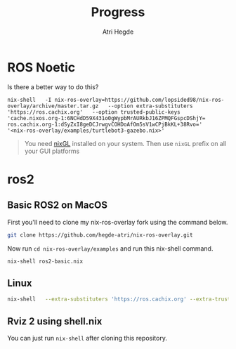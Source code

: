#+title: Progress
#+author: Atri Hegde

* ROS Noetic
Is there a better way to do this?

#+begin_src shell
nix-shell   -I nix-ros-overlay=https://github.com/lopsided98/nix-ros-overlay/archive/master.tar.gz   --option extra-substituters 'https://ros.cachix.org'   --option trusted-public-keys 'cache.nixos.org-1:6NCHdD59X431o0gWypbMrAURkbJ16ZPMQFGspcDShjY= ros.cachix.org-1:dSyZxI8geDCJrwgvCOHDoAfOm5sV1wCPjBkKL+38Rvo='   '<nix-ros-overlay/examples/turtlebot3-gazebo.nix>'
#+end_src

#+begin_quote
You need [[https://github.com/nix-community/nixGL][nixGL]] installed on your system. Then use =nixGL= prefix on all your GUI platforms
#+end_quote

#+ATTR_ORG: :width 800
[[./screenshots/ros1.png]]

* ros2
** Basic ROS2 on MacOS
First you'll need to clone my nix-ros-overlay fork using the command below.

#+begin_src bash
git clone https://github.com/hegde-atri/nix-ros-overlay.git
#+end_src

Now run =cd nix-ros-overlay/examples= and run this nix-shell command.

#+begin_src bash
nix-shell ros2-basic.nix
#+end_src

** Linux

#+begin_src bash
nix-shell   --extra-substituters 'https://ros.cachix.org' --extra-trusted-public-keys 'ros.cachix.org-1:dSyZxI8geDCJrwgvCOHDoAfOm5sV1wCPjBkKL+38Rvo='   https://github.com/hacker1024/nix-ros-workspace/archive/master.tar.gz -A cli.env   --argstr distro humble   --argstr rosPackages 'rviz2 turtlesim'
#+end_src

** Rviz 2 using shell.nix

#+ATTR_ORG: :width 800
[[./screenshots/rviz2_mac.png]]

You can just run =nix-shell= after cloning this repository.
